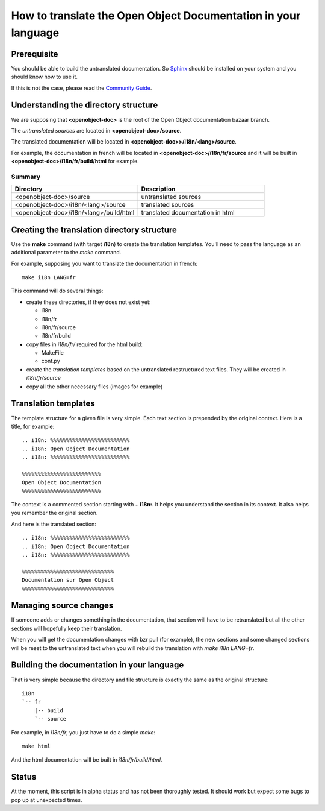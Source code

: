 
How to translate the Open Object Documentation in your language
===============================================================

Prerequisite
------------

You should be able to build the untranslated documentation. So `Sphinx
<http://sphinx.pocoo.org>`_ should be installed on your system and you should
know how to use it.

If this is not the case, please read the `Community Guide
<http://doc.openerp.com/contribute/documentation_process.html#building-the-documentation>`_.

Understanding the directory structure
-------------------------------------

We are supposing that **<openobject-doc>** is the root of the Open Object
documentation bazaar branch.

The *untranslated sources* are located in **<openobject-doc>/source**.

The translated documentation will be located in **<openobject-doc>>/i18n/<lang>/source**.

For example, the documentation in french will be
located in **<openobject-doc>/i18n/fr/source** and it will be built
in **<openobject-doc>/i18n/fr/build/html** for example.

Summary
+++++++

.. csv-table::
    :header: "Directory", "Description"
    :widths: 5,5

    <openobject-doc>/source,untranslated sources
    <openobject-doc>/i18n/<lang>/source,translated sources
    <openobject-doc>/i18n/<lang>/build/html,translated documentation in html

Creating the translation directory structure
--------------------------------------------

Use the **make** command (with target **i18n**) to create the translation
templates. You'll need to pass the language as an additional parameter to the *make* command.

For example, supposing you want to translate the documentation in french: ::

  make i18n LANG=fr

This command will do several things:

* create these directories, if they does not exist yet:

  * i18n
  * i18n/fr
  * i18n/fr/source
  * i18n/fr/build

* copy files in *i18n/fr/* required for the html build:

  * MakeFile
  * conf.py

* create the *translation templates* based on the untranslated restructured text files. They will be created in *i18n/fr/source*

* copy all the other necessary files (images for example)


Translation templates
---------------------

The template structure for a given file is very simple. Each text section is
prepended by the original context. Here is a title, for example: ::

  .. i18n: %%%%%%%%%%%%%%%%%%%%%%%%%
  .. i18n: Open Object Documentation
  .. i18n: %%%%%%%%%%%%%%%%%%%%%%%%%

  %%%%%%%%%%%%%%%%%%%%%%%%%
  Open Object Documentation
  %%%%%%%%%%%%%%%%%%%%%%%%%

The context is a commented section starting with **.. i18n:**. It helps you
understand the section in its context. It also helps you remember the original
section.

And here is the translated section: ::

  .. i18n: %%%%%%%%%%%%%%%%%%%%%%%%%
  .. i18n: Open Object Documentation
  .. i18n: %%%%%%%%%%%%%%%%%%%%%%%%%

  %%%%%%%%%%%%%%%%%%%%%%%%%%%%%
  Documentation sur Open Object
  %%%%%%%%%%%%%%%%%%%%%%%%%%%%%

Managing source changes
-----------------------

If someone adds or changes something in the documentation, that section will
have to be retranslated but all the other sections will hopefully keep their
translation.

When you will get the documentation changes with bzr pull (for example), the
new sections and some changed sections will be reset to the untranslated text
when you will rebuild the translation with *make i18n LANG=fr*.

Building the documentation in your language
-------------------------------------------

That is very simple because the directory and file structure is exactly the
same as the original structure: ::

  i18n
  `-- fr
      |-- build
      `-- source

For example, in *i18n/fr*, you just have to do a simple *make*::

  make html

And the html documentation will be built in *i18n/fr/build/html*.

Status
------

At the moment, this script is in alpha status and has not been thoroughly
tested. It should work but expect some bugs to pop up at unexpected times.


